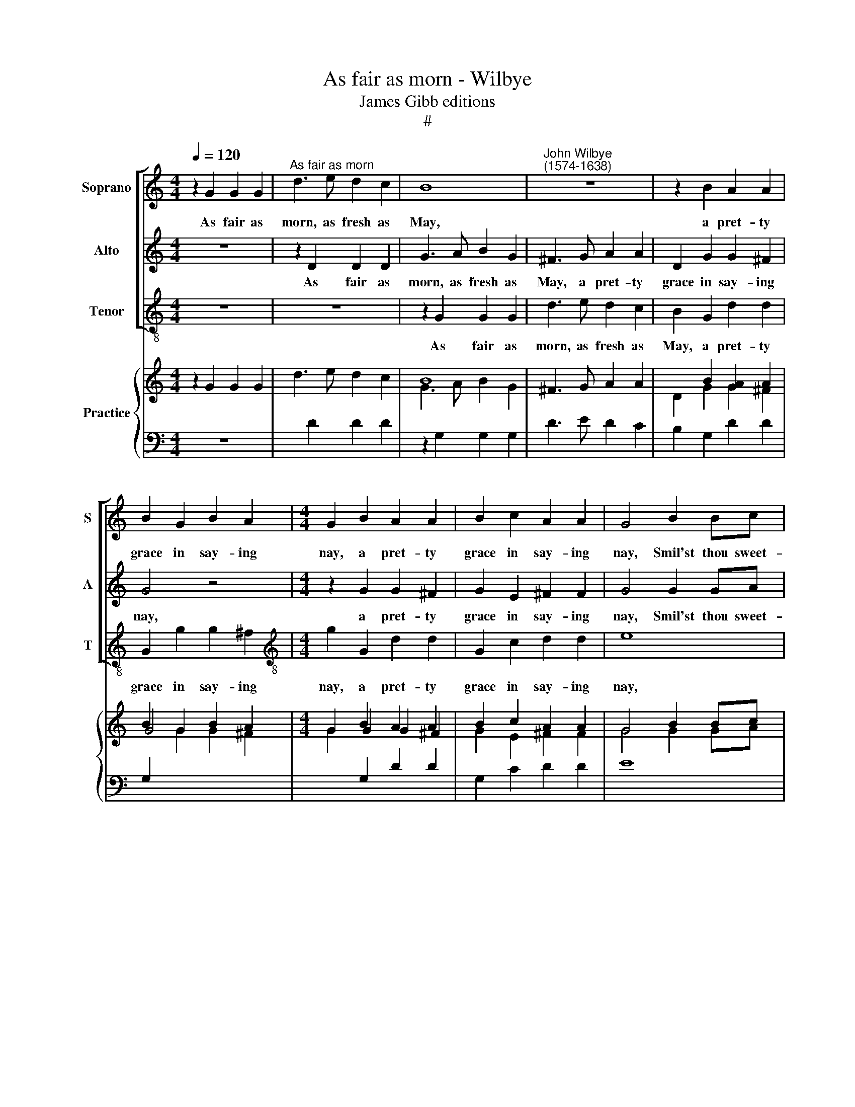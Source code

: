 X:1
T:As fair as morn - Wilbye
T:James Gibb editions
T:#
%%score [ 1 2 3 ] { ( 4 5 ) | 6 }
L:1/8
Q:1/4=120
M:4/4
K:C
V:1 treble nm="Soprano" snm="S"
V:2 treble nm="Alto" snm="A"
V:3 treble-8 nm="Tenor" snm="T"
V:4 treble nm="Practice"
V:5 treble 
V:6 bass 
V:1
 z2 G2 G2 G2 |"^As fair as morn" d3 e d2 c2 | B8 |"^John Wilbye\n(1574-1638)" z8 | z2 B2 A2 A2 | %5
w: As fair as|morn, as fresh as|May,||a pret- ty|
 B2 G2 B2 A2 |[M:4/4] G2 B2 A2 A2 | B2 c2 A2 A2 | G4 B2 Bc | d4 A2 AB | c6 A2 | A2 A2 ^FE=FG | %12
w: grace in say- ing|nay, a pret- ty|grace in say- ing|nay, Smil'st thou sweet-|heart? smil'st thou sweet-|heart? then|sing and say, Ta na na|
 A4 z EEF | G4 z DDE | ^FGAB c2 B2 | A2 G2 B2 A2 | G4 z2 B2 | d4 z2 G2 | d4 z4 | z2 d2 g2 e2 | %20
w: no, ta na na|no, ta na na|na na na na na na|na na na na|no. But|O! but|O!|but O! that|
 ^f2 g2 e2 e2 | d2 G2 c2 A2 | B2 c2 A2 A2 | G2 A2 d4 | z2 G2 d4 | z4 z2 d2 | g2 e2 ^f2 g2 | %27
w: love en- chant- ing|eye, Lo, here my|doubt- ful doom I|try, But O!|but O!|but|O! that love en-|
 e2 e2 d2 G2 | c2 A2 B2 c2 | A2 A2 G3 ^F | (GABc d2) d2 | d2 ^c2 d4- | d2 A2 c3 d | e2 c2 B2 G2 | %34
w: chant- ing eye, Lo,|here my doubt- ful|doom I try, my|doubt\- * * * * ful|doom I try,|* Tell me my|sweet, live I or|
 d8- | d8 | z2 B2 c2 d2 | e2 ^f2 g2 (fe) | d8- | d8 |[M:6/4] d4 z2 c2 c2 c2 |[M:3/2] c6 c2 c2 c2 | %42
w: die?||tell me my|sweet, live I or *|die?||* tell me my|sweet, live I or|
 c6 A2 A2 A2 | A6 A2 A2 A2 | A6 A2 A2 A2 | G6 G2 G2 G2 |[M:4/4] G3 G (BABc x4 | d4) z2 A2 x4 | %48
w: die? tell me my|sweet, live I or|die? tell me my|sweet, live I or|die? She smiles, * * *|* she|
[M:4/4] (cBcd e4) | z2 g2 ^fedc | Bc d2 cBAG | ^F2 G4 F2 | G8 | z4 _B4- | B4 A4 | G8 | z4 c4- | %57
w: smiles, * * * *|fa la la la la|la la la la la la la|la la la|la.|Ah,|* she|frowns,|Ay|
 c4 B4 | z4 d4- | d4 ^F2 G2 | A4 A4 | !fermata!G8 |] x8 |] %63
w: * me,|ay|* me, I|die, I|die.||
V:2
 z8 | z2 D2 D2 D2 | G3 A B2 G2 | ^F3 G A2 A2 | D2 G2 G2 ^F2 | G4 z4 |[M:4/4] z2 G2 G2 ^F2 | %7
w: |As fair as|morn, as fresh as|May, a pret- ty|grace in say- ing|nay,|a pret- ty|
 G2 E2 ^F2 F2 | G4 G2 GA | B4 ^F2 FG | A4 G2 !courtesy!=F2 | E4 DAAB | c4 z GGA | B3 c d2 B2 | %14
w: grace in say- ing|nay, Smil'st thou sweet-|heart? smil'st thou sweet-|heart? then sing|and say, Ta na na|no, ta na na|no, ta na na|
 A2 ^FG A2 G2 | E^F G4 F2 | G2 B2 d4 | z2 A2 B4 | z2 A2 B2 c2 | A2 B2 (^cB) c2 | d2 B2 G2 A2 | %21
w: na na na na na|na na na na|no. But O!|but O!|but O! that|love en- chant\- * ing|eye, Lo, here my|
 D2 E2 (^FE) F2 | G4 z2 A2 | B4 z2 A2 | B4 z2 A2 | B2 c2 A2 B2 | (^cB) c2 d2 B2 | G2 A2 D2 E2 | %28
w: doubt- ful doom * I|try, But|O! but|O! but|O! that love en-|chant\- * ing eye, Lo,|here my doubt- ful|
 (^FE) F2 G4 | z2 d2 B2 B2 | c2 B2 A4 | G4 ^F2 D2 | ^F3 G A2 A2 | (E3 FGA) B2 | A2 A2 G2 B2 | %35
w: doom * I try,|lo here my|doubt- ful doom|I try, Tell|me my sweet, live|I * * * or|die? tell me my|
 A2 G2 G2 ^F2 | G2 G2 A2 (GF) | E4 z2 A2 | B2 ^c2 d2 (=cB) | A2 B2 A2 G2 |[M:6/4] ^F6 A2 G2 =F2 | %41
w: sweet, live I or|die? live I or *|die? tell|me my sweet, my *|sweet, live I or|die? tell me my|
[M:3/2] E3 F G2 A2 G2 F2 | E6 F2 E2 D2 | ^C3 D E2 F2 E2 D2 | ^C6 E2 D2 =C2 | B,3 C D2 E2 D2 C2 | %46
w: sweet, my sweet, live I or|die? tell me my|sweet, my sweet, live I or|die? tell me my|sweet, live I or die? She|
[M:4/4] (B,A,B,C D4) x4 | z2 D2 (^FEFG) x4 |[M:4/4] A4 z2 E2 | (GABc d4) | dcBA G2 cB | A2 G2 A4 | %52
w: smiles, * * * *|she smiles, * * *|* she|smiles, * * * *|fa la la la la la la|la la la|
 B8 | z4 G4- | G4 ^F4 | G8 | z4 E4- | E4 D4 | d4 B4- | B2 A4 G2- | G2 (^FE F4) | !fermata!G8 |] %62
w: la.|Ah,|* she|frowns,|Ay|* me,|ay me,|* I die,|* I * *|die.|
 x8 |] %63
w: |
V:3
 z8 | z8 | z2 G2 G2 G2 | d3 e d2 c2 | B2 G2 d2 d2 | G2 g2 g2 ^f2 |[M:4/4][K:treble-8] g2 G2 d2 d2 | %7
w: ||As fair as|morn, as fresh as|May, a pret- ty|grace in say- ing|nay, a pret- ty|
 G2 c2 d2 d2 | e8 | B2 Bc d4 | A2 AB c2 d2 | A2 A2 d4 | z AAB c4 | z GGA B3 c | d3 c/B/ A2 B2 | %15
w: grace in say- ing|nay,|Smil'st thou sweet- heart?|smil'st thou sweet- heart? then|sing and say,|Ta na na no,|ta na na no, ta|na na na na na|
 c4 d4 | G8 | z2 d2 g4 | z2 d2 g2 e2 | ^f2 g2 e2 e2 | d2 G2 c2 A2 | B2 c2 A2 A2 | G2 c2 d2 d2 | %23
w: na na|no.|But O!|but O! that|love en- chant- ing|eye, Lo, here my|doubt- ful doom I|try, my doom I|
 G4 z2 d2 | g4 z2 d2 | g2 e2 ^f2 g2 | e2 e2 d2 G2 | c2 A2 B2 c2 | A2 A2 G2 c2 | d2 d2 e3 (d | %30
w: try, But|O! but|O! that love en-|chant- ing eye, Lo,|here my doubt- ful|doom I try, lo,|here, lo, here, my|
 ef g2) d2 f2 | e2 e2 d4- | d4 z2 A2 | c3 d e2 g2 | ^f2 d2 B2 G2 | ^F2 G2 d2 d2 | G4 z2 B2 | %37
w: * * * doubt- ful|doom I try,|* Tell|me my sweet, live|I or die? tell|me, live I or|die? tell|
 c2 d2 e2 ^f2 | g2 (^fe) d3 e | ^fd g2 f2 g2 |[M:6/4] d6 f2 e2 f2 | %41
w: me my sweet, live|I or * die? O|tell me, live I or|die? tell me my|
[M:3/2][K:treble-8] c3 d ec f2 e2 f2 | c6 d2 ^c2 d2 | A3 B ^cA d2 c2 d2 | A6 !courtesy!=c2 B2 c2 | %45
w: sweet, O tell me, live I or|die? tell me my|sweet, O tell me, live I or|die? tell me my|
 G3 A BG c2 B2 c2 |[M:4/4] G6 G2 x4 | (BABc d4) x4 |[M:4/4][K:treble-8] z2 A2 (cBcd | e2) e2 dcBA | %50
w: sweet, O tell me, live I or|die? She|smiles, * * * *|she smiles, * * *|* fa la la la la|
 G4 c4 | d8 | G8 | g8 | d8 | B8 | c8 | G8 | (B6 c2) | d8- | d4 d4 | !fermata!G8 |] x8 |] %63
w: la la|la|la.|Ah,|she|frowns,|Ay|me,|ay *|me,|* I|die,||
V:4
 z2 G2 G2 G2 | d3 e d2 c2 | B8 | x8 | x2 B2 [GA]2 A2 | B2 G2 B2 A2 |[M:4/4] G2 B2 A2 A2 | %7
 B2 c2 A2 A2 | G4 B2 Bc | d4 A2 AB | c6 A2 | A2 A2 ^FE=FG | A4 z EEF | G4 x[I:staff +1] DDE | %14
[I:staff -1] ^FG AB c2 B2 | A2 G2 B2 A2 | G2- G2 x2 B2 | d2- d2 x2 G2 | d2- d2 x4 | x2 d2 g2 e2 | %20
 ^f2 g2 e2 e2 | d2 G2 c2 A2 | B2 c2 A2 A2 | G2 A2 d2- d2 | x2 G2 d2- d2 | x4 x2 d2 | g2 e2 ^f2 g2 | %27
 e2 e2 d2 G2 | c2 A2 B2 c2 | A2 A2 G3 ^F | GA Bc d2 d2 | d2 ^c2 d4- | d2 A2 c3 d | e2 c2 B2 G2 | %34
 d8- | d8 | x2 B2 c2 d2 | e2 ^f2 g2 fe | d8- | d8 |[M:4/4] d4 z2 c2 x4 | c2 c2 x8 | %42
[M:3/2] c6 c2 c2 c2 | c6 A2 A2 A2 | A6 A2 A2 A2 | A6 A2 A2 A2 | G6 G2 G2 G2 |[M:3/2] G3 G BABc d4 | %48
 z2 A2 x4 |[M:4/4] cBcd e4 | z2 g2 ^fedc | Bc d2 cBAG | ^F2 G4 F2 | G8 | z4 _B4- | B4 A4 | G8 | %57
 z4 c4- | c4 B4 | x4 d4- | d4 ^F2 G2 | A4 A4 |] G8 |] %63
V:5
 x8 | x2[I:staff +1] D2 D2 D2 |[I:staff -1] G3 A B2 G2 | ^F3 G A2 A2 | D2 G2 G2 ^F2 | G4 x4 | %6
[M:4/4] x2 G2 G2 ^F2 | G2 E2 ^F2 F2 | G4 G2 GA | B4 ^F2 FG | A4 G2 !courtesy!=F2 | E4 DAAB | %12
 c4 z GGA | B3 c d2 B2 | A2 ^FG A2 G2 | E^F G2- G2 F2 | G2 B2 d2- d2 | x2 A2 B2- B2 | x2 A2 B2 c2 | %19
 A2 B2 ^cB c2 | d2 B2 G2 A2 | D2 E2 ^FE F2 | G4 x2 A2 | B4 x2 A2 | B2- B2 x2 A2 | B2 c2 A2 B2 | %26
 ^cB c2 d2 B2 | G2 A2 D2 E2 | ^FE F2 G4 | x2 d2 B2 B2 | c2 B2 A4 | G4 ^F2 D2 | ^F3 G A2 A2 | %33
 E3 FGA B2 | A2 A2 G2 B2 | A2 G2 G2 ^F2 | G2 G2 A2 GF |[I:staff +1] E4[I:staff -1] x2 A2 | %38
 B2 ^c2 d2 =cB | A2 B2 A2 G2 |[M:4/4][I:staff +1] ^F6[I:staff -1] A2 x4 | G2 !courtesy!=F2 x8 | %42
[M:3/2] E3 F G2 A2 G2 F2 | E6 F2 E2 D2 | ^C3 D E2 F2 E2 D2 | ^C6 E2 D2 =C2 | %46
[I:staff +1] B,3 C D2[I:staff -1] E2 D2 C2 | %47
[M:3/2][I:staff +1] B,A,B,C[I:staff -1] D4 x2[I:staff +1] D2 |[I:staff -1] ^FEFG x4 | %49
[M:4/4] A4 x2[I:staff +1] E2 |[I:staff -1] GABc d4 | dc BA G2 cB | A2 G2 A4 | B8 | z4 G4- | %55
 G4 ^F4 | G8 | z4 E4- | E4 D4 | d4 B4- | B2 A4 G2- | G2 ^FE F4 |] !fermata!G8 |] %63
V:6
 z8 | x8 | z2 G,2 G,2 G,2 | D3 E D2 C2 | B,2 G,2 D2 D2 | G,2[I:staff -1] G2 G2 ^F2 | %6
[M:4/4] G2[I:staff +1] G,2 D2 D2 | G,2 C2 D2 D2 | E8 | B,2 B, C D4 | A,2 A,B, C2 D2 | A,2 A,2 D4 | %12
 z A,A,B, C4 | z G,G,A, B,3 C | D3 C/B,/ A,2 B,2 | C4 D4 | G,8 | x2[I:staff -1] D2 G2- G2 | %18
[I:staff +1] x2[I:staff -1] D2 G2 E2 | ^F2 G2[I:staff +1] E2 E2 | D2 G,2 C2 A,2 | B,2 C2 A,2 A,2 | %22
 G,2 C2 D2 D2 | G,4 x2[I:staff -1] D2 | G2- G2[I:staff +1] x2[I:staff -1] D2 | G2 E2 ^F2 G2 | %26
[I:staff +1] E2 E2 D2 G,2 | C2 A,2 B,2 C2 | A,2 A,2 G,2 C2 | D2 D2[I:staff -1] E3 D | EF G2 D2 F2 | %31
[I:staff +1] E2 E2 D4- | D4 z2 A,2 | C3 D E2[I:staff -1] G2 | ^F2 D2[I:staff +1] B,2 G,2 | %35
 ^F,2 G,2 D2 D2 | G,4 z2 B,2 | C2 D2 E2 ^F2 | G2 ^FE D3 E | ^FD G2 F2 G2 |[M:4/4] D6 F2 E2 F2 | %41
 x12 |[M:3/2] C3 DEC F2 E2 F2 | C6 D2 ^C2 D2 | A,3 B,^CA, D2 C2 D2 | A,6 !courtesy!=C2 B,2 C2 | %46
 G,3 A,B,G, C2 B,2 C2 |[M:3/2] G,6 G,2 x4 | B,A,B,C D4 |[M:4/4] z2 A,2 CB,CD | E2 E2 DCB,A, | %51
 G,4 C4 | D8 | G,8 | G8 | D8 | B,8 | C8 | G,8 | B,6 C2 | D8- | D4 D4 |] !fermata!G,8 |] %63

